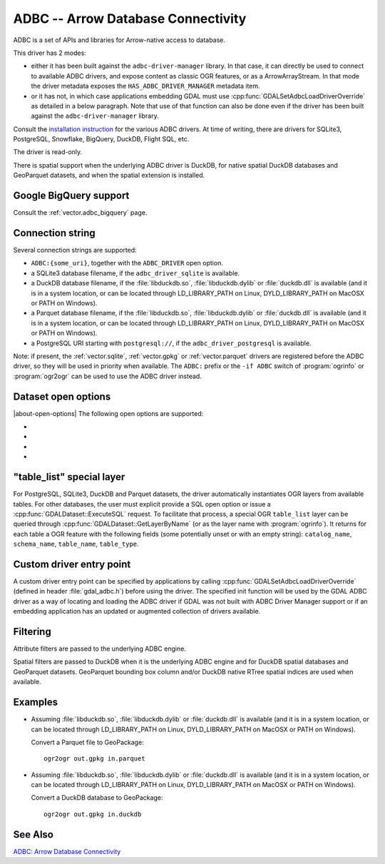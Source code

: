 .. _vector.adbc:

ADBC -- Arrow Database Connectivity
===================================

.. versionadded:: 3.11

.. shortname:: ADBC

.. build_dependencies:: adbc-driver-manager

ADBC is a set of APIs and libraries for Arrow-native access to database.

This driver has 2 modes:

- either it has been built against the ``adbc-driver-manager`` library. In that
  case, it can directly be used to connect to available ADBC drivers, and expose
  content as classic OGR features, or as a ArrowArrayStream.
  In that mode the driver metadata exposes the ``HAS_ADBC_DRIVER_MANAGER``
  metadata item.
- or it has not, in which case applications embedding GDAL must use
  :cpp:func:`GDALSetAdbcLoadDriverOverride` as detailed in a below paragraph.
  Note that use of that function can also be done even if the driver has been built
  against the ``adbc-driver-manager`` library.

Consult the `installation instruction <https://arrow.apache.org/adbc/current/driver/installation.html>`__
for the various ADBC drivers. At time of writing, there are drivers for
SQLite3, PostgreSQL, Snowflake, BigQuery, DuckDB, Flight SQL, etc.

The driver is read-only.

There is spatial support when the underlying ADBC driver is DuckDB, for
native spatial DuckDB databases and GeoParquet datasets, and when the spatial
extension is installed.

Google BigQuery support
-----------------------

Consult the :ref:`vector.adbc_bigquery` page.

Connection string
-----------------

Several connection strings are supported:

- ``ADBC:{some_uri}``, together with the ``ADBC_DRIVER`` open option.
- a SQLite3 database filename, if the ``adbc_driver_sqlite`` is available.
- a DuckDB database filename, if the :file:`libduckdb.so`, :file:`libduckdb.dylib`
  or :file:`duckdb.dll` is available (and it is in a system location, or can be
  located through LD_LIBRARY_PATH on Linux, DYLD_LIBRARY_PATH on MacOSX or PATH on Windows).
- a Parquet database filename, if the :file:`libduckdb.so`, :file:`libduckdb.dylib`
  or :file:`duckdb.dll` is available (and it is in a system location, or can be
  located through LD_LIBRARY_PATH on Linux, DYLD_LIBRARY_PATH on MacOSX or PATH on Windows).
- a PostgreSQL URI starting with ``postgresql://``, if the ``adbc_driver_postgresql`` is available.

Note: if present, the :ref:`vector.sqlite`, :ref:`vector.gpkg` or
:ref:`vector.parquet` drivers are registered before the ADBC driver, so they will
be used in priority when available. The ``ADBC:`` prefix or the ``-if ADBC``
switch of :program:`ogrinfo` or :program:`ogr2ogr` can be used to use the ADBC
driver instead.

Dataset open options
--------------------

|about-open-options|
The following open options are supported:

-  .. oo:: ADBC_DRIVER
      :choices: <string>

      ADBC driver name. Examples: ``adbc_driver_sqlite``, ``adbc_driver_postgresql``,
      ``adbc_driver_bigquery``, ``adbc_driver_snowflake`` or a path to the
      DuckDB shared library.

- .. oo:: SQL
      :choices: <string>

      A SQL-like statement recognized by the driver, used to create a result
      layer from the dataset.

- .. oo:: ADBC_OPTION_xxx
      :choices: <string>

      Custom ADBC option to pass to AdbcDatabaseSetOption(). Options are
      driver specific.
      For example ``ADBC_OPTION_uri=some_value`` to pass the ``uri`` option.

- .. oo:: PRELUDE_STATEMENTS
      :choices: <string>

      SQL-like statement recognized by the driver that must be executed before
      discovering layers. Can be repeated multiple times.
      For example ``PRELUDE_STATEMENTS=INSTALL spatial`` and
      ``PRELUDE_STATEMENTS=LOAD spatial`` to load DuckDB spatial extension.

"table_list" special layer
--------------------------

For PostgreSQL, SQLite3, DuckDB and Parquet datasets, the driver automatically
instantiates OGR layers from available tables.
For other databases, the user must explicit provide a SQL open option or issue
a :cpp:func:`GDALDataset::ExecuteSQL` request.
To facilitate that process, a special OGR ``table_list`` layer can be queried
through :cpp:func:`GDALDataset::GetLayerByName` (or as the layer name with
:program:`ogrinfo`).
It returns for each table a OGR feature with the following fields (some
potentially unset or with an empty string): ``catalog_name``, ``schema_name``,
``table_name``, ``table_type``.

Custom driver entry point
-------------------------

A custom driver entry point can be specified by applications by calling
:cpp:func:`GDALSetAdbcLoadDriverOverride` (defined in header :file:`gdal_adbc.h`)
before using the driver. The specified init function will be used by the
GDAL ADBC driver as a way of locating and loading the ADBC driver if GDAL was
not built with ADBC Driver Manager support or if an embedding application has
an updated or augmented collection of drivers available.

Filtering
---------

Attribute filters are passed to the underlying ADBC engine.

Spatial filters are passed to DuckDB when it is the underlying ADBC engine
and for DuckDB spatial databases and GeoParquet datasets. GeoParquet bounding
box column and/or DuckDB native RTree spatial indices are used when available.

Examples
--------

- Assuming :file:`libduckdb.so`, :file:`libduckdb.dylib` or :file:`duckdb.dll`
  is available (and it is in a system location, or can be located through
  LD_LIBRARY_PATH on Linux, DYLD_LIBRARY_PATH on MacOSX or PATH on Windows).

  Convert a Parquet file to GeoPackage:

  ::

      ogr2ogr out.gpkg in.parquet


- Assuming :file:`libduckdb.so`, :file:`libduckdb.dylib` or :file:`duckdb.dll`
  is available (and it is in a system location, or can be located through
  LD_LIBRARY_PATH on Linux, DYLD_LIBRARY_PATH on MacOSX or PATH on Windows).

  Convert a DuckDB database to GeoPackage:

  ::

      ogr2ogr out.gpkg in.duckdb


See Also
--------

`ADBC: Arrow Database Connectivity <https://arrow.apache.org/adbc/current/index.html>`__
